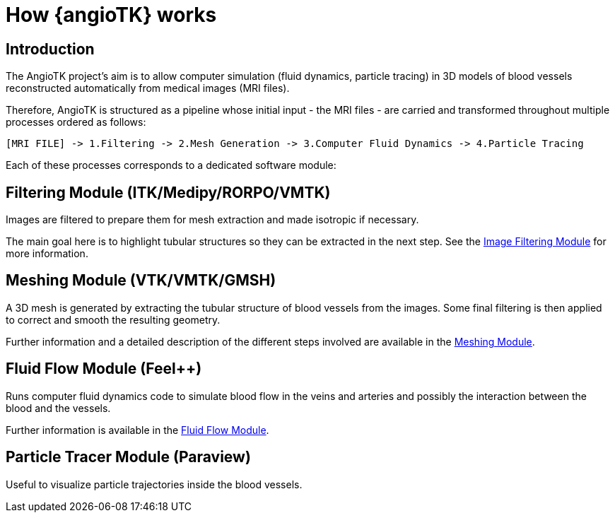 = How {angioTK} works

== Introduction
The AngioTK project's aim is to allow computer simulation (fluid dynamics, particle tracing) in 3D models of blood vessels reconstructed automatically from medical images (MRI files).

Therefore, AngioTK is structured as a pipeline whose initial input - the MRI files - are carried and transformed throughout multiple processes ordered as follows:

`+[MRI FILE] -> 1.Filtering -> 2.Mesh Generation -> 3.Computer Fluid Dynamics -> 4.Particle Tracing+`


Each of these processes corresponds to a dedicated software module:

== Filtering Module (ITK/Medipy/RORPO/VMTK)

Images are filtered to prepare them for mesh extraction and made isotropic if necessary.

The main goal here is to highlight tubular structures so they can be extracted in the next step.
See the xref:module-filtering.adoc[Image Filtering Module] for more information.


== Meshing Module (VTK/VMTK/GMSH)

A 3D mesh is generated by extracting the tubular structure of blood vessels from the images. 
Some final filtering is then applied to correct and smooth the resulting geometry.

Further information and a detailed description of the different steps involved are available in the xref:module-meshing.adoc[Meshing Module].

== Fluid Flow Module (Feel++)

Runs computer fluid dynamics code to simulate blood flow in the veins and arteries and possibly the interaction between the blood and the vessels.

Further information is available in the xref:module-flow.adoc[Fluid Flow Module].

== Particle Tracer Module (Paraview)
Useful to visualize particle trajectories inside the blood vessels.
